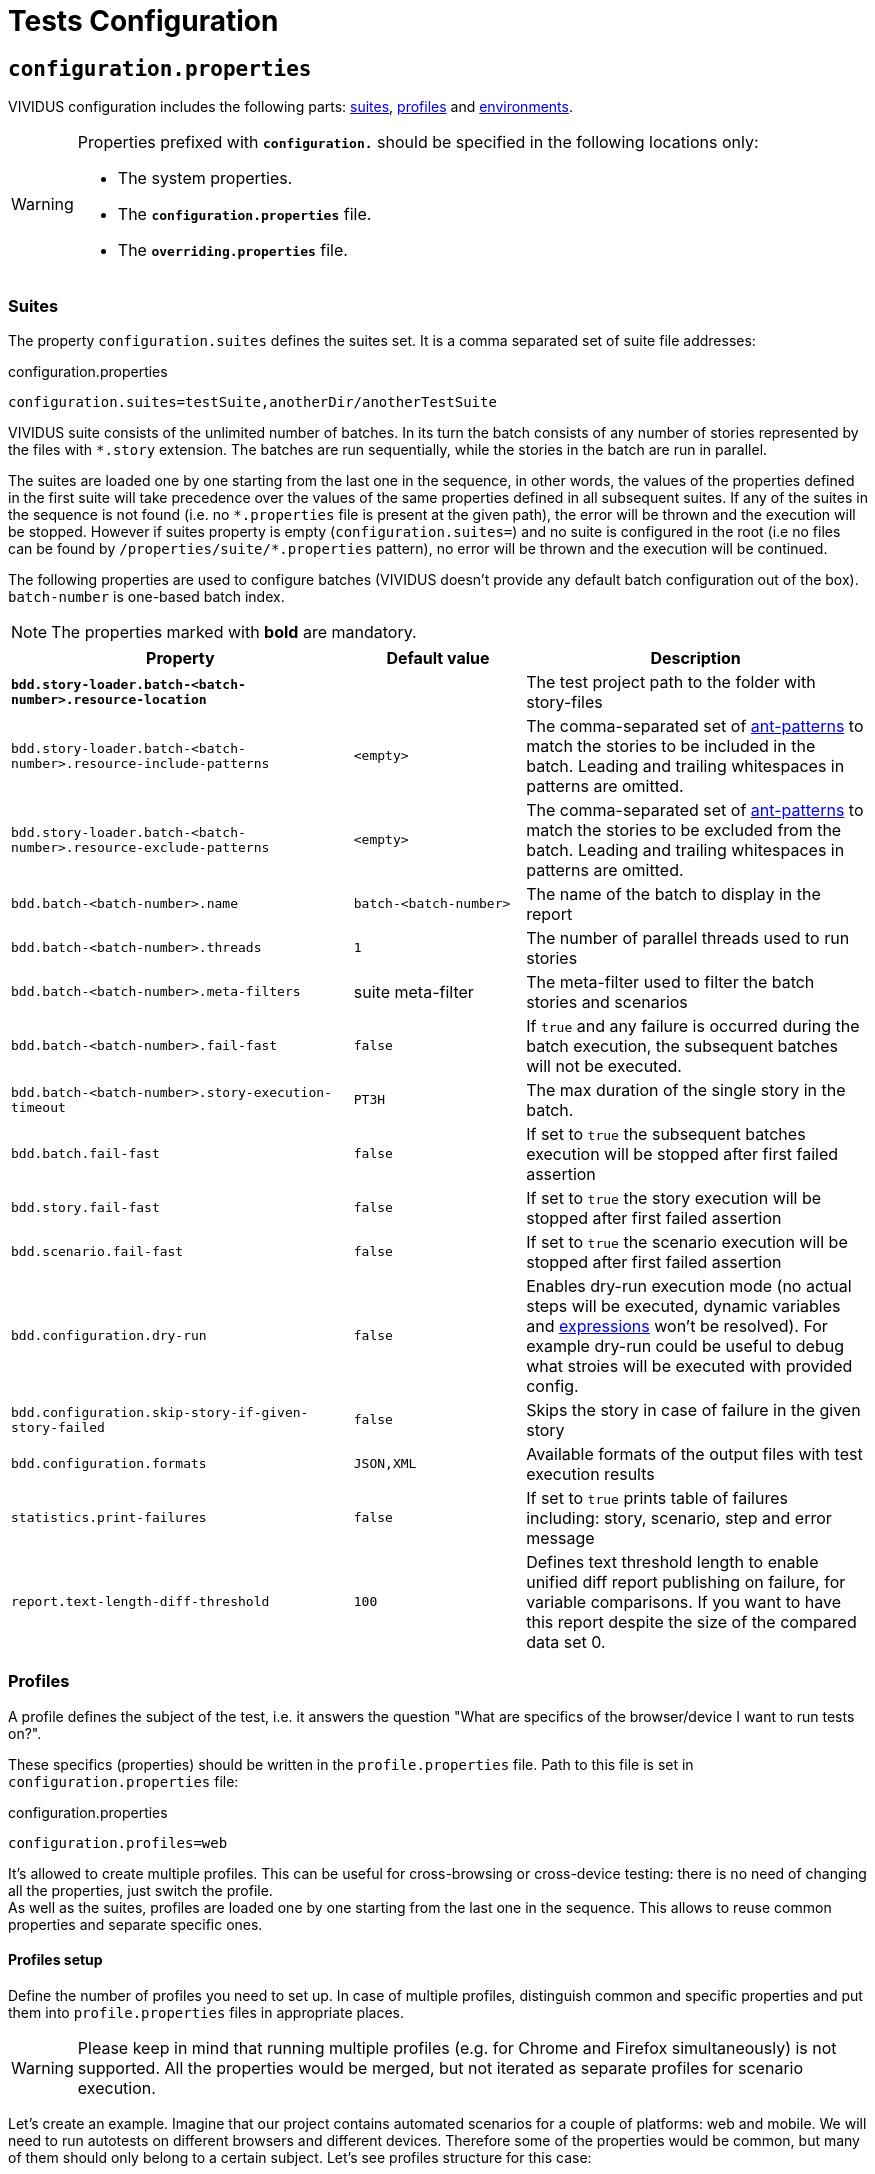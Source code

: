 = Tests Configuration

== `configuration.properties`

VIVIDUS configuration includes the following parts: xref:tests-configuration.adoc#_suites[suites], xref:ROOT:tests-configuration.adoc#_profiles[profiles] and xref:tests-configuration.adoc#_environments[environments].

[WARNING]
====
Properties prefixed with `*configuration.*` should be specified in the following locations only:

* The system properties.
* The `*configuration.properties*` file.
* The `*overriding.properties*` file.
====

=== Suites

The property `configuration.suites` defines the suites set. It is a comma separated set of suite file addresses:

.configuration.properties
[source,properties]
----
configuration.suites=testSuite,anotherDir/anotherTestSuite
----
VIVIDUS suite consists of the unlimited number of batches. In its turn the batch consists of any number of stories represented by the files with `*.story` extension. The batches are run sequentially, while the stories in the batch are run in parallel.

The suites are loaded one by one starting from the last one in the sequence, in other words, the values of the properties defined in the first suite will take precedence over the values of the same properties defined in all subsequent suites. If any of the suites in the sequence is not found (i.e. no `\*.properties` file is present at the given path), the error will be thrown and the execution will be stopped. However if suites property is empty (`configuration.suites=`) and no suite is configured in the root (i.e no files can be found by `/properties/suite/*.properties` pattern), no error will be thrown and the execution will be continued.

The following properties are used to configure batches (VIVIDUS doesn't provide any default batch configuration out of the box). `batch-number` is one-based batch index.

NOTE: The properties marked with *bold* are mandatory.

[cols="2,1,2", options="header"]
|===
|Property
|Default value
|Description

|[subs=+quotes]`*bdd.story-loader.batch-<batch-number>.resource-location*`
|
|The test project path to the folder with story-files

|`bdd.story-loader.batch-<batch-number>.resource-include-patterns`
|`<empty>`
|The comma-separated set of https://ant.apache.org/manual/dirtasks.html#patterns[ant-patterns] to match the stories to be included in the batch. Leading and trailing whitespaces in patterns are omitted.

|`bdd.story-loader.batch-<batch-number>.resource-exclude-patterns`
|`<empty>`
|The comma-separated set of https://ant.apache.org/manual/dirtasks.html#patterns[ant-patterns] to match the stories to be excluded from the batch. Leading and trailing whitespaces in patterns are omitted.

|`bdd.batch-<batch-number>.name`
|`batch-<batch-number>`
|The name of the batch to display in the report

|`bdd.batch-<batch-number>.threads`
|`1`
|The number of parallel threads used to run stories

|`bdd.batch-<batch-number>.meta-filters`
|suite meta-filter
|The meta-filter used to filter the batch stories and scenarios

|`bdd.batch-<batch-number>.fail-fast`
|`false`
|If `true` and any failure is occurred during the batch execution, the subsequent batches will not be executed.

|`bdd.batch-<batch-number>.story-execution-timeout`
|`PT3H`
|The max duration of the single story in the batch.

|`bdd.batch.fail-fast`
|`false`
|If set to `true` the subsequent batches execution will be stopped after first failed assertion

|`bdd.story.fail-fast`
|`false`
|If set to `true` the story execution will be stopped after first failed assertion

|`bdd.scenario.fail-fast`
|`false`
|If set to `true` the scenario execution will be stopped after first failed assertion

|`bdd.configuration.dry-run`
|`false`
|Enables dry-run execution mode (no actual steps will be executed, dynamic variables and xref:ROOT:glossary.adoc#_expression[expressions] won't be resolved). For example dry-run could be useful to debug what stroies will be executed with provided config.

|`bdd.configuration.skip-story-if-given-story-failed`
|`false`
|Skips the story in case of failure in the given story

|`bdd.configuration.formats`
|`JSON,XML`
|Available formats of the output files with test execution results

|`statistics.print-failures`
|`false`
|If set to `true` prints table of failures including: story, scenario, step and error message

|`report.text-length-diff-threshold`
|`100`
|Defines text threshold length to enable unified diff report publishing on failure, for variable comparisons. If you want to have this report despite the size of the compared data set 0.
|===

=== Profiles

A profile defines the subject of the test, i.e. it answers the question "What are specifics of the browser/device I want to run tests on?".

These specifics (properties) should be written in the `profile.properties` file. Path to this file is set in `configuration.properties` file:

.configuration.properties
[source,properties]
----
configuration.profiles=web
----

It's allowed to create multiple profiles. This can be useful for cross-browsing or cross-device testing: there is no need of changing all the properties, just switch the profile. +
As well as the suites, profiles are loaded one by one starting from the last one in the sequence. This allows to reuse common properties and separate specific ones.

==== Profiles setup

Define the number of profiles you need to set up. In case of multiple profiles, distinguish common and specific properties and put them into `profile.properties` files in appropriate places.

WARNING: Please keep in mind that running multiple profiles (e.g. for Chrome and Firefox simultaneously) is not supported. All the properties would be merged, but not iterated as separate profiles for scenario execution.

Let's create an example. Imagine that our project contains automated scenarios for a couple of platforms: web and mobile. We will need to run autotests on different browsers and different devices. Therefore some of the properties would be common, but many of them should only belong to a certain subject. Let's see profiles structure for this case:

[source,dir,subs=attributes+]
----
└─ src/main/resources/properties
                            └─  profile <1>
                                    ├─ web <2>
                                        ├─ chrome <4>
                                                └─ profile.properties <6>
                                        ├─ firefox <4>
                                                └─ profile.properties
                                        └─ profile.properties <5>
                                    ├─ mobile_app <2>
                                            ├─ iOS <7>
                                                └─ profile.properties
                                            ├─ android <7>
                                                └─ profile.properties <9>
                                            └─ profile.properties <8>
                                    └─ profile.properties <3>

----
<1> Profile directory which contains all the profiles properties;
<2> General type of the profiles, either a browser or a mobile device;
<3> The highest level of profile properties. Values written in this file will be applied to any browser or device;
<4> Web browsers' profiles (directories);
<5> Web-oriented properties. Values from this file will be applied for any web browser, but not for mobiles;
<6> Chrome-specific profile. Any properties written here will not affect any other browsers or mobile devices;
<7> Mobile profiles (directories);
<8> Mobile-oriented properties. Values from this file will be applied for iOS and Android devices only;
<9> Android-specific profile. Any properties written here will not affect iOS devices or any browser setup;

By default, profile property is pointed to the `/src/main/resources/properties/profile` directory, so use the relative path starting from `profile` when you have nested directories:

.configuration.properties
[source,properties]
----
configuration.profiles=mobile_app/android
----

==== Built-in profiles

Some of the plugins, like xref:plugins:plugin-web-app.adoc#_profiles[web-app], have built-in profiles. You can find them in project explorer after installation by the following path:

[source,dir]
----
Referenced Libraries -> vividus-plugin-name -> properties -> profile
----

=== Environments

Depending on the stage of the project, you will likely need to run automated scenarios on different environments, such as development, testing, and production servers.

Rather than using specific variables in each profile or suite, always updating them according to the currently selected server, and eventually making mistakes, we instead use the environment configuration.

Environment configuration allows putting environment-related variables (e.g. host, API endpoint) into `environment.properties` file. The path to this file is set in `configuration.properties` file. Create as many property files as a number of environments you have and easily switch between them:

.configuration.properties
[source,properties]
----
configuration.environments=dev
#configuration.environments=test
#configuration.environments=prod
----

Environment variables can also be declared in multiple files. Define common and specific properties for your environments and take the xref:ROOT:tests-configuration.adoc#_profiles_setup[same approach] of reusing and separating values.

== Known Issues

Known issues mechanism allows to distinguish failures from known issues presented in the system under test.

[IMPORTANT]
JSON file should contain a valid JSON. If JSON is not valid known issues will be ignored and warning about invalid file will be printed.

=== Properties

[cols="2,1,2", options="header"]
|===
|Property
|Default value
|Description

|`known-issue-provider.fileName`
|`known-issues.json`
|Defines the location of the known issues file

|`known-issue-provider.detect-potentially-known-issues`
|`true`
|Defines are potentially known issues detected
|===

=== Known Issues file

The file represents a collection of JSON elements describing known issues.

.known-issues.json
[source,json,subs=attributes+]
----
 {
    "VVD-1": { <1>
        "type": "Internal",<2>
        "assertionPattern": "Expected: a value equal to 200, Actual: \\[404\\]", <3>
        "storyPattern": "Validate the Math", <4>
        "scenarioPattern": "Validate equality", <5>
        "stepPattern": "Then `1` is = `2`.+", <6>
        "variablePatterns": { <7>
            "var":  "value-.*"
        },
        "failScenarioFast": true, <8>
        "failStoryFast": true, <9>
        "description": "Missing endpoint configuration on server side" <10>
    }
}
----
<1> [Mandatory] *Identifier* (This could be an ID of the issue in your bug tracking system)
<2> [Mandatory] *Issue type.* One of: INTERNAL (application issue), EXTERNAL (3rd party issue), AUTOMATION (test automation issue)
<3> [Mandatory] *Assertion pattern* describes which failed assertions should be considered as known
<4> Story pattern to match the file name of the failed story. Pay attention, the file name extension (`.story`) should not be included in the pattern, only base file name is matched.
<5> Scenario pattern to match failed scenario name
<6> Step pattern to match failed step.
<7> Variable patterns. Patterns to match variables.
<8> Skip the rest of scenario in case of failure identified as this known issue
<9> Skip the rest of story in case of failure identified as this known issue
<10> Known issue description, it's used to give the meaningful explanation of the issue if it's not tracked in bug tracking system or if the issue is too complicated and to improve overall transparency

[IMPORTANT]
Use *\\* for escaping of special characters in regular expressions

=== Examples

* To consider failed assertion known or potentially-known *assertionPattern* should match assertion failure, if defined *variablePatterns* should match also.
* If *assertionPattern*/*variablePatterns* matched and you have *story/scenario/step/Pattern* defined, to consider issue known all of them should match.
* If *assertionPattern*/*variablePatterns* matched and you have *story/scenario/step/Pattern* defined, when at least one not matched issue is considered potentially known.

== Meta tags

Meta tags can be used to reach several goals:

* Grouping of stories and scenarios in the report.
* Dynamic selection of tests to execute by meta tags.
* Management of capabilities for the particular tests.

=== Levels
Meta tags may be used at both story and scenario level. Meta tags specified at the story level are propagated to every scenario, if the same meta tag is used at the scenario level, then the scenario level value takes precedence.

.Levels of meta tags
[source,gherkin]
----
!-- Story level
Meta:
     @group Login

Scenario: Open Epam main page
!-- Scenario level
Meta:
  @severity 1
  @layout desktop
Given I am on a page with the URL 'https://www.epam.com/'
Then the page title is equal to 'EPAM | Enterprise Software Development, Design & Consulting'

Scenario: Open Google main page
Meta:
  @severity 2
  @layout desktop
  @skip
Given I am on a page with the URL 'https://www.google.com/'
Then the page title is equal to 'Google'
----

=== Properties

The property `bdd.meta-filters` is used to filter tests to be executed and
relies on Groovy syntax.

.Execute stoies and scenarios marked with '@group Login' tag and matching default filters
[source,properties]
----
bdd.meta-filters=group == 'Login'
----

The prorerty `bdd.all-meta-filters` is used to override values of the default
meta filters based on the tags: `@skip`, `@layout` etc.

.Execute stoies and scenarios marked with '@group Login' tag and without '@skip' tag
[source,properties]
----
bdd.all-meta-filters=groovy: (group == 'Login' && !skip)
----

==== Limitations

Since meta filters properties are based on Groovy, meta tags names support
https://groovy-lang.org/syntax.html#_normal_identifiers[only normal Groovy identifiers]
by default. If it's required to use arbitrary characters in meta tags names
(e.g.follow kebab-case notation which actively relies on the hyphen char), then
https://groovy-lang.org/syntax.html#_quoted_identifiers[quoted identifiers] or
subscript operator must be used in the properties.

.Execute stoies and scenarios not marked with '@test-stand' tag (quoted identifiers approach)
[source,properties]
----
bdd.all-meta-filters=groovy: !this.'test-stand'
----

.Execute stoies and scenarios not marked with '@test-stand' tag (subscript operator approach)
[source,properties]
----
bdd.all-meta-filters=groovy: !this['test-stand']
----

=== 1D tags (@key)
[cols="1,4", options="header"]
|===
|Tag
|Description

|`@skip`
|Used to exclude particular scenarios from the test execution
|===


=== 2D tags (@key  value)
[cols="1,1,3,1", options="header"]
|===
|Tag Key
|Allowed values
|Description
|Example

|@severity
|Numeric values (range 1-5)
|Used to mark importance of the test where, most usually, the smallest number is the most important Test, the highest number is the least important.
|`@severity 1`

|@layout
|`desktop`, `phone`, `phone_portrait`, `phone_landscape`, `chrome_phone`, `chrome_responsive`, `chrome_tablet`, `tablet`, `tablet_landscape`, `tablet_portrait`
|Used to specify layout, using which marked story or scenario should be executed. In case if this meta tag is not specified, default (`desktop`) value is used for web applications.
|`@layout desktop`

|===

== Story Prioritization

In order to start stories in particular order it is possible to assign the stories a numeric priority, the stories with the higher priority start first.

To enable the feature create a file `spring.xml` in the `src/main/resources` directory and add the following XML data into that file.

.Configuration
[source,xml]
----
<?xml version="1.0" encoding="UTF-8"?>
<beans xmlns="http://www.springframework.org/schema/beans"
       xmlns:xsi="http://www.w3.org/2001/XMLSchema-instance"
       xsi:schemaLocation="http://www.springframework.org/schema/beans https://www.springframework.org/schema/beans/spring-beans.xsd"
       default-lazy-init="false">

    <bean class="org.vividus.priority.MetaBasedStoryExecutionPriority" factory-method="byNumericMetaValue">
        <constructor-arg index="0" value="story_priority" />
    </bean>
</beans>
----

The `story_priority` value that corresponds to a meta name in stories can be changed to arbitrary value without spaces.

Taking `story_priority` as an example the priority meta should be placed at the story level as the following example shows:

.Prioritized.story
[source,gherkin]
----
Meta: @story_priority 15

Scenario: Time consuming test
When I perform highly time consuming task
----

== Exit codes

The tests execution returns one of the following exit codes.

[cols="1,9,1", options="header"]
|===
|Code
|Description
|Status

|0
|Test report is generated, contains only passed tests.
|`GREEN`

|1
|Test report is generated, contains only passed and tests with known issues.
|`AMBER`

|2
|Test report is generated, contains any tests except passed and with known issues or doesn't contain tests at all.
|`RED`

|3
a|Test report isn't generated.

*Common errors:*

* "InvalidConfigurationException: No batches with tests to execute are configured" -
the <<_suites,configured suite>> has 0 batches, i.e. no tests to execute are configured.

|`RED`

|===

== HTTP Configuration

Here one could find description of general HTTP properties applied across all the HTTP interactions in VIVIDUS.

:base-java-docs-url: https://docs.oracle.com/en/java/javase/11/
:key-store-ref: {base-java-docs-url}security/terms-and-definitions.html#GUID-C7BB21C7-E19E-4DE4-8494-CB43F957C329__GUID-D7CAC72A-2714-4C9B-88E2-7F317DE94CEE[key store]

[cols="3,1,1,3", options="header"]
|===
|Property Name
|Acceptable values
|Default
|Description

4+^.^|[#_general]_General_

|`http.circular-redirects-allowed`
|`boolean`
|`false`
|Allow circular redirects (redirects to the same location)

|`http.connection-request-timeout`
|`integer`
|`30000`
|The timeout in milliseconds used when requesting a connection from the client connections pool. A timeout value of zero is interpreted as an infinite timeout. A negative value is interpreted as undefined (system default if applicable)

|`http.connect-timeout`
|`integer`
|`30000`
|The timeout in milliseconds until a connection is established. A timeout value of zero is interpreted as an infinite timeout. A negative value is interpreted as undefined (system default if applicable)

|`http.max-total-connections`
|`integer`
|`80`
|The number of maximum total connections for the client connections pool

|`http.max-connections-per-route`
|`integer`
|`60`
|The number of maximum connections per route for the client connections pool

|`http.socket-timeout`
|`integer`
|`3000`
|The timeout in milliseconds used for waiting for data or, put differently, a maximum period inactivity between two consecutive data packets. A timeout value of zero is interpreted as an infinite timeout. A negative value is interpreted as undefined (system default if applicable)

|`http.cookie-spec`
|`default`, `ignoreCookies`, `standard-strict`, `standard`, `netscape`
|`default`
|The name of the https://hc.apache.org/httpcomponents-client-4.5.x/current/tutorial/html/statemgmt.html#d5e515[cookie specification] to be used for HTTP state management

4+^.^|[#_authentication]_Authentication_

|`http.auth.username`
|character sequence
|`<empty>`
|The username, presence of this property requires the `http.auth.password` to be also set

|`http.auth.password`
|character sequence
|`<empty>`
|The password, presence of this property requires the `http.auth.username` to be also set

|`http.auth.preemptive-auth-enabled`
|`boolean`
|`false`
|If enabled the HTTP client will send the basic authentication data even before the service gives an unauthorized response (401), useful when the service doesn't support unauthorized response (401) or to reduce the overhead of making the connection

4+^.^|[#_ssl_handshake]_SSL handshake_

|`http.ssl.check-certificate`
|`boolean`
|`true`
|Verify https://datatracker.ietf.org/doc/html/rfc8446#section-4.4.2[certificates] sent by the server during SSL handshake, the most common errors occured during verfication are Expired SSL Certificate Error, SSL Certificate Not Trusted Error, SSL Certificate Revoked Error etc.

|`http.ssl.verify-hostname`
|`boolean`
|`true`
|Verify if the domain name in the SSL certificate matches the domain name in URL where the request is sent to

4+^.^|_Two-Way SSL authentication_

|`http.key-store.type`
|{base-java-docs-url}docs/specs/security/standard-names.html#keystore-types[KeyStore types]
|`JKS`
|The {key-store-ref} type

|`http.key-store.path`
|xref:ROOT:glossary.adoc#_resource[Resource]
|`<empty>`
|The {key-store-ref} to load

|`http.key-store.password`
|`string`
|`<empty>`
|The password used to unlock the {key-store-ref} and for the integrity checking

|`http.ssl.private-key-password`
|`string`
|`<empty>`
|The password for the private key

4+^.^|_DNS resolver_

|`http.local-dns-storage.`
|`key-value mapping`
|`<empty>`
|The property prefix used to override the OS DNS lookup by specifying hostname to IP address mappings e.g. `http.local-dns-storage.coursera.org=52.84.197.20`

4+^.^|_Service unavailability retry handler_

|`http.service-unavailable-retry.max-retries`
|`integer`
|`1`
|The maximum number of allowed retries if the server responds with a HTTP code specified in `http.service-unavailable-retry.status-codes` property

|`http.service-unavailable-retry.status-codes`
|set of integers
|`<empty>`
|The set of HTTP status codes to be retried. If it's empty, no retries will be performed

|`http.service-unavailable-retry.retry-interval`
|{iso-date-format-link} duration
|`PT1S`
|The retry interval between subsequent requests

4+^.^|_Idempotent retry handler_

|`http.idempotent-methods-sending-request-body`
|set of integers
|`<empty>`
|The list of HTTP methods containing request body which should be treated as idempotent for retries

|===

== Externalized Configuration

Most common use cases for externalized configuration are tests parametrization with properties passed from CI/CD pipeline,
passing of secrets into test run etc. The available approaches are listed below.

. Declare an https://en.wikipedia.org/wiki/Environment_variable[environment variable] containing the desired property value and
then point the property to the declared environment variable:
+
[source,shell]
----
export EXTERNAL_CONFIG_VALUE=value
----
+
[source,properties]
----
bdd.variables.global.some-key=${EXTERNAL_CONFIG_VALUE}
----
+

. Pass the property with its value into a test run using command line arguments prepending it with the `-Pvividus.` prefix.
The prefix only plays role during test start-up phase and cut off during the actual test run:
+
[source,shell]
----
./gradlew runStories -Pvividus.bdd.variables.global.some-key-1=value1 -Pvividus.bdd.variables.global.some-key-2=value2
----
+
This approach can be used only when tests are run via Gradle.

. Generate the `overriding.properties` file on-the-fly and put it into corresponding folder in a test project.
+
The following script assumes that we are in the root of the test project folder.
+
[source,shell]
----
cat > src/main/resources/overriding.properties << EOD
bdd.variables.global.some-key-1=value1
bdd.variables.global.some-key-2=value2
EOD
----
+
This approach can be used only when tests are run via Gradle.


== Sensitive Data Encryption

VIVIDUS allows to store values of the properties in the encrypted form.
VIVIDUS uses Jasypt (Java Simplified Encryption) which provides two-way
encryption mechanism. While performing two-way encryption, apart from feeding
plain-text it's required to feed the secret text (i.e. password) and this secret
text is used to decrypt the encrypted text. The default encryption algorithm is
`PBEWithMD5AndDES`.

=== How to encrypt a string
==== Option 1 (Recommended): using Jasypt CLI

. Download the https://github.com/jasypt/jasypt/releases[latest Jasypt release]
. Unpack the downloaded zip-archive
. Go to `bin` folder
. Run the command perfoming encryption:
+
.Windows:
[source,bat]
----
encrypt.bat input="This is my message to be encrypted" password=MYPAS_WORD
----
+
.Linux/UNIX/macOS:
[source,shell]
----
./encrypt.sh input="This is my message to be encrypted" password=MYPAS_WORD
----
+
where
+
 - `input` - Any string to be encrypted.
 - `password` - Your encryption password.
+
NOTE: `MYPAS_WORD` is a sample password and should be never used, own strong password is required for the encryption.

. Find the encrypted data in `OUTPUT` section
+
.Encryption command output
[source,log]
----
----ENVIRONMENT-----------------

Runtime: Eclipse Adoptium OpenJDK 64-Bit Server VM 17+35



----ARGUMENTS-------------------

input: This is my message to be encrypted
password: MYPAS_WORD



----OUTPUT----------------------

WVnXhzG704KRZZFYL7hfpA4YoSm8V2F5eNXyr7CRYCichteHvNS3nB23zaI8CuLy


----

TIP: Find more details in http://www.jasypt.org/cli.html[Jasypt CLI Tools documentation]

==== Option 2: using https://www.devglan.com/online-tools/jasypt-online-encryption-decryption[Jasypt Online]

CAUTION: Use this tool at your own risk, since there is a chance of potential leakage of sensitive data

. Paste plain text string to encrypt to the corresponding text field.
. Set Type of Encryption to "Two Way Encryption (With Secret Text)".
. Enter secret key/text in the corresponding text field.
. Click "Encrypt".
. The resulting encrypted string can be copied from the corresponding field.

=== How to use an encrypted string in VIVIDUS

. Set the password in one of the following ways:
+
.. Pass the key with its password-value into a test run using command line:
+
[source,shell]
----
./gradlew runStories -Pvividus.encryptor.password=MYPAS_WORD
----
+
.. Add the password to the system project properties as the value of:
+
[source,properties]
----
system.vividus.encryptor.password=MYPAS_WORD
----
+
.. Set via OS environment variable `VIVIDUS_ENCRYPTOR_PASSWORD`
+
Keep in mind that a password specified in the command line takes priority over the project system property,
and the project system property takes priority over the environment variable.
+
IMPORTANT: This password must be kept secret and must not be committed to version control system.
+
NOTE: `MYPAS_WORD` is a sample password and should be never used, own strong password is required for the encryption.

. Use the wrapping `ENC(...)` for any encrypted property value. e.g.
+
[source,properties]
----
http.auth.password=ENC(WVnXhzG704KRZZFYL7hfpA4YoSm8V2F5eNXyr7CRYCichteHvNS3nB23zaI8CuLy)
----

Please see <<_externalized_configuration>> to get more information about how encryptor password can be passed to the tests.

== Steps aliases

VIVIDUS allows to define set of aliases for steps in JSON format and then use them in stories.

=== How to use steps aliases

. Select a step you want to create alias for, as an example let's take the following step:
+
.VIVIDUS step
[source,gherkin]
----
When I hover mouse over element located `$locator`
----

. Create a new JSON file (for example, `aliases/aliases.json`) and put the following content with one or more aliases:
+
.aliases/aliases.json
[source,json]
----
[
    {
        "name": "When I hover mouse over element located `$locator`",
        "aliases":
        [
            {
                "name": "When I place mouse pointer over web element located by `$locator`"
            },
            {
                "name": "When I hover mouse pointer over web element located `$locator`"
            }
        ]
    }
]
----

. Point the alias configuration property to an exact location or location pattern with the JSON files containing ailases:
+
[source,properties]
----
engine.alias-paths=aliases/aliases.json
----

. Use the defned alias in place of actual step in your story
+
[source,gherkin]
----
When I place mouse pointer over web element located by `id(loginButton)`
----
